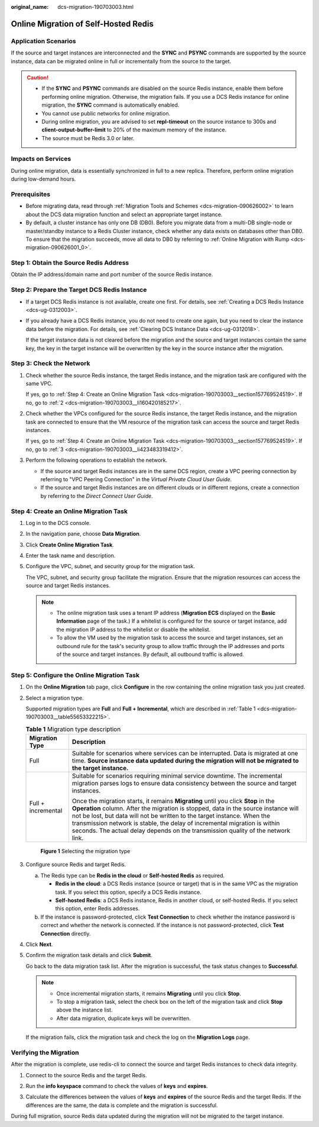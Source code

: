 :original_name: dcs-migration-190703003.html

.. _dcs-migration-190703003:

Online Migration of Self-Hosted Redis
=====================================

Application Scenarios
---------------------

If the source and target instances are interconnected and the **SYNC** and **PSYNC** commands are supported by the source instance, data can be migrated online in full or incrementally from the source to the target.

.. caution::

   -  If the **SYNC** and **PSYNC** commands are disabled on the source Redis instance, enable them before performing online migration. Otherwise, the migration fails. If you use a DCS Redis instance for online migration, the **SYNC** command is automatically enabled.
   -  You cannot use public networks for online migration.
   -  During online migration, you are advised to set **repl-timeout** on the source instance to 300s and **client-output-buffer-limit** to 20% of the maximum memory of the instance.
   -  The source must be Redis 3.0 or later.

Impacts on Services
-------------------

During online migration, data is essentially synchronized in full to a new replica. Therefore, perform online migration during low-demand hours.

Prerequisites
-------------

-  Before migrating data, read through :ref:`Migration Tools and Schemes <dcs-migration-090626002>` to learn about the DCS data migration function and select an appropriate target instance.
-  By default, a cluster instance has only one DB (DB0). Before you migrate data from a multi-DB single-node or master/standby instance to a Redis Cluster instance, check whether any data exists on databases other than DB0. To ensure that the migration succeeds, move all data to DB0 by referring to :ref:`Online Migration with Rump <dcs-migration-090626001_0>`.

Step 1: Obtain the Source Redis Address
---------------------------------------

Obtain the IP address/domain name and port number of the source Redis instance.

Step 2: Prepare the Target DCS Redis Instance
---------------------------------------------

-  If a target DCS Redis instance is not available, create one first. For details, see :ref:`Creating a DCS Redis Instance <dcs-ug-0312003>`.

-  If you already have a DCS Redis instance, you do not need to create one again, but you need to clear the instance data before the migration. For details, see :ref:`Clearing DCS Instance Data <dcs-ug-0312018>`.

   If the target instance data is not cleared before the migration and the source and target instances contain the same key, the key in the target instance will be overwritten by the key in the source instance after the migration.

Step 3: Check the Network
-------------------------

#. Check whether the source Redis instance, the target Redis instance, and the migration task are configured with the same VPC.

   If yes, go to :ref:`Step 4: Create an Online Migration Task <dcs-migration-190703003__section157769524519>`. If no, go to :ref:`2 <dcs-migration-190703003__li160420185217>`.

#. .. _dcs-migration-190703003__li160420185217:

   Check whether the VPCs configured for the source Redis instance, the target Redis instance, and the migration task are connected to ensure that the VM resource of the migration task can access the source and target Redis instances.

   If yes, go to :ref:`Step 4: Create an Online Migration Task <dcs-migration-190703003__section157769524519>`. If no, go to :ref:`3 <dcs-migration-190703003__li423483319412>`.

#. .. _dcs-migration-190703003__li423483319412:

   Perform the following operations to establish the network.

   -  If the source and target Redis instances are in the same DCS region, create a VPC peering connection by referring to "VPC Peering Connection" in the *Virtual Private Cloud User Guide*.
   -  If the source and target Redis instances are on different clouds or in different regions, create a connection by referring to the *Direct Connect User Guide*.

.. _dcs-migration-190703003__section157769524519:

Step 4: Create an Online Migration Task
---------------------------------------

#. Log in to the DCS console.

#. In the navigation pane, choose **Data Migration**.

#. Click **Create Online Migration Task**.

#. Enter the task name and description.

#. Configure the VPC, subnet, and security group for the migration task.

   The VPC, subnet, and security group facilitate the migration. Ensure that the migration resources can access the source and target Redis instances.

   .. note::

      -  The online migration task uses a tenant IP address (**Migration ECS** displayed on the **Basic Information** page of the task.) If a whitelist is configured for the source or target instance, add the migration IP address to the whitelist or disable the whitelist.
      -  To allow the VM used by the migration task to access the source and target instances, set an outbound rule for the task's security group to allow traffic through the IP addresses and ports of the source and target instances. By default, all outbound traffic is allowed.

Step 5: Configure the Online Migration Task
-------------------------------------------

#. On the **Online Migration** tab page, click **Configure** in the row containing the online migration task you just created.

#. Select a migration type.

   Supported migration types are **Full** and **Full + Incremental**, which are described in :ref:`Table 1 <dcs-migration-190703003__table55653322215>`.

   .. _dcs-migration-190703003__table55653322215:

   .. table:: **Table 1** Migration type description

      +-----------------------------------+-----------------------------------------------------------------------------------------------------------------------------------------------------------------------------------------------------------------------------------------------------------------------------------------------------------------------------------------------------------------------------------------------------------------------+
      | Migration Type                    | Description                                                                                                                                                                                                                                                                                                                                                                                                           |
      +===================================+=======================================================================================================================================================================================================================================================================================================================================================================================================================+
      | Full                              | Suitable for scenarios where services can be interrupted. Data is migrated at one time. **Source instance data updated during the migration will not be migrated to the target instance.**                                                                                                                                                                                                                            |
      +-----------------------------------+-----------------------------------------------------------------------------------------------------------------------------------------------------------------------------------------------------------------------------------------------------------------------------------------------------------------------------------------------------------------------------------------------------------------------+
      | Full + incremental                | Suitable for scenarios requiring minimal service downtime. The incremental migration parses logs to ensure data consistency between the source and target instances.                                                                                                                                                                                                                                                  |
      |                                   |                                                                                                                                                                                                                                                                                                                                                                                                                       |
      |                                   | Once the migration starts, it remains **Migrating** until you click **Stop** in the **Operation** column. After the migration is stopped, data in the source instance will not be lost, but data will not be written to the target instance. When the transmission network is stable, the delay of incremental migration is within seconds. The actual delay depends on the transmission quality of the network link. |
      +-----------------------------------+-----------------------------------------------------------------------------------------------------------------------------------------------------------------------------------------------------------------------------------------------------------------------------------------------------------------------------------------------------------------------------------------------------------------------+


   .. figure:: /_static/images/en-us_image_0291862872.png
      :alt: **Figure 1** Selecting the migration type

      **Figure 1** Selecting the migration type

#. Configure source Redis and target Redis.

   a. The Redis type can be **Redis in the cloud** or **Self-hosted Redis** as required.

      -  **Redis in the cloud**: a DCS Redis instance (source or target) that is in the same VPC as the migration task. If you select this option, specify a DCS Redis instance.
      -  **Self-hosted Redis**: a DCS Redis instance, Redis in another cloud, or self-hosted Redis. If you select this option, enter Redis addresses.

   b. If the instance is password-protected, click **Test Connection** to check whether the instance password is correct and whether the network is connected. If the instance is not password-protected, click **Test Connection** directly.

#. Click **Next**.

#. Confirm the migration task details and click **Submit**.

   Go back to the data migration task list. After the migration is successful, the task status changes to **Successful**.

   .. note::

      -  Once incremental migration starts, it remains **Migrating** until you click **Stop**.
      -  To stop a migration task, select the check box on the left of the migration task and click **Stop** above the instance list.
      -  After data migration, duplicate keys will be overwritten.

   If the migration fails, click the migration task and check the log on the **Migration Logs** page.

Verifying the Migration
-----------------------

After the migration is complete, use redis-cli to connect the source and target Redis instances to check data integrity.

#. Connect to the source Redis and the target Redis.

#. Run the **info keyspace** command to check the values of **keys** and **expires**.

   |image1|

#. Calculate the differences between the values of **keys** and **expires** of the source Redis and the target Redis. If the differences are the same, the data is complete and the migration is successful.

During full migration, source Redis data updated during the migration will not be migrated to the target instance.

.. |image1| image:: /_static/images/en-us_image_0293255709.png
